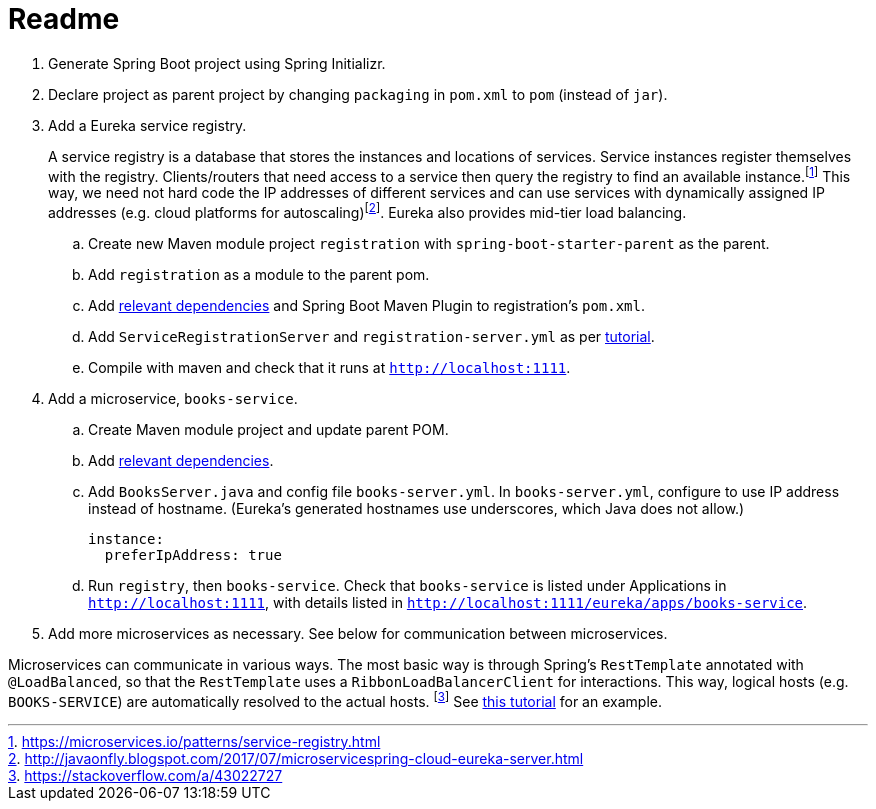 # Readme

. Generate Spring Boot project using Spring Initializr.
. Declare project as parent project by changing `packaging` in `pom.xml` to `pom` (instead of `jar`).
. Add a Eureka service registry. 
+
A service registry is a database that stores the instances and locations of services. Service instances register themselves with the registry. Clients/routers that need access to a service then query the registry to find an available instance.footnote:[https://microservices.io/patterns/service-registry.html] This way, we need not hard code the IP addresses of different services and can use services with dynamically assigned IP addresses (e.g. cloud platforms for autoscaling)footnote:[http://javaonfly.blogspot.com/2017/07/microservicespring-cloud-eureka-server.html]. Eureka also provides mid-tier load balancing.
+
.. Create new Maven module project `registration` with `spring-boot-starter-parent` as the parent.
.. Add `registration` as a module to the parent pom.
.. Add https://www.baeldung.com/spring-cloud-netflix-eureka[relevant dependencies] and Spring Boot Maven Plugin to registration's `pom.xml`.
.. Add `ServiceRegistrationServer` and `registration-server.yml` as per https://spring.io/blog/2015/07/14/microservices-with-spring[tutorial].
.. Compile with maven and check that it runs at `http://localhost:1111`.
. Add a microservice, `books-service`.
.. Create Maven module project and update parent POM.
.. Add https://spring.io/guides/gs/service-registration-and-discovery/[relevant dependencies].
.. Add `BooksServer.java` and config file `books-server.yml`. In `books-server.yml`, configure to use IP address instead of hostname. (Eureka's generated hostnames use underscores, which Java does not allow.)
+
[source,xml]
----
instance:
  preferIpAddress: true
----
+
.. Run `registry`, then `books-service`. Check that `books-service` is listed under Applications in `http://localhost:1111`, with details listed in `http://localhost:1111/eureka/apps/books-service`.
. Add more microservices as necessary. See below for communication between microservices.



Microservices can communicate in various ways. The most basic way is through Spring's `RestTemplate` annotated with `@LoadBalanced`, so that the `RestTemplate` uses a `RibbonLoadBalancerClient` for interactions. This way, logical hosts (e.g. `BOOKS-SERVICE`) are automatically resolved to the actual hosts. footnote:[https://stackoverflow.com/a/43022727] See https://spring.io/blog/2015/07/14/microservices-with-spring[this tutorial] for an example.
